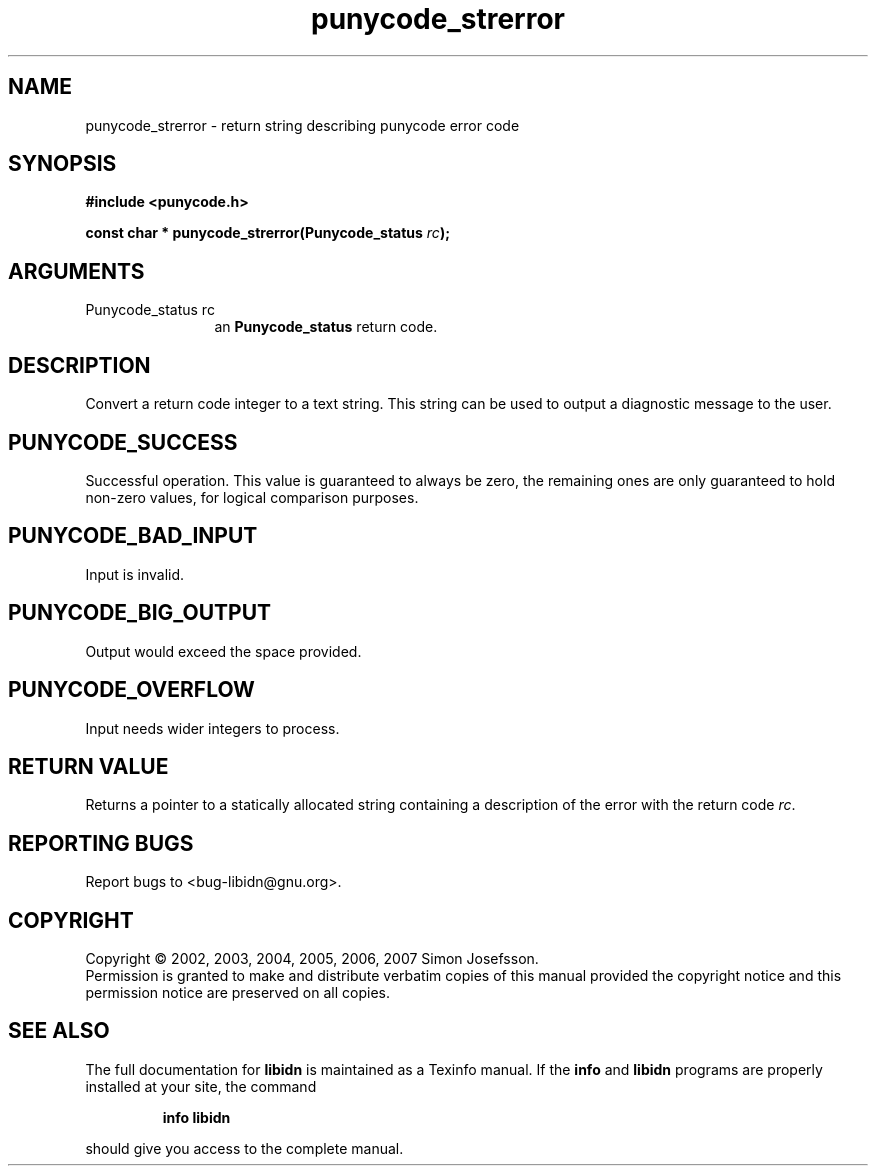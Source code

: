 .\" DO NOT MODIFY THIS FILE!  It was generated by gdoc.
.TH "punycode_strerror" 3 "0.6.14" "libidn" "libidn"
.SH NAME
punycode_strerror \- return string describing punycode error code
.SH SYNOPSIS
.B #include <punycode.h>
.sp
.BI "const char * punycode_strerror(Punycode_status " rc ");"
.SH ARGUMENTS
.IP "Punycode_status rc" 12
an \fBPunycode_status\fP return code.
.SH "DESCRIPTION"
Convert a return code integer to a text string.  This string can be
used to output a diagnostic message to the user.
.SH "PUNYCODE_SUCCESS"
Successful operation.  This value is guaranteed
to always be zero, the remaining ones are only guaranteed to hold
non\-zero values, for logical comparison purposes.
.SH "PUNYCODE_BAD_INPUT"
Input is invalid.
.SH "PUNYCODE_BIG_OUTPUT"
Output would exceed the space provided.
.SH "PUNYCODE_OVERFLOW"
Input needs wider integers to process.
.SH "RETURN VALUE"
Returns a pointer to a statically allocated string
containing a description of the error with the return code \fIrc\fP.
.SH "REPORTING BUGS"
Report bugs to <bug-libidn@gnu.org>.
.SH COPYRIGHT
Copyright \(co 2002, 2003, 2004, 2005, 2006, 2007 Simon Josefsson.
.br
Permission is granted to make and distribute verbatim copies of this
manual provided the copyright notice and this permission notice are
preserved on all copies.
.SH "SEE ALSO"
The full documentation for
.B libidn
is maintained as a Texinfo manual.  If the
.B info
and
.B libidn
programs are properly installed at your site, the command
.IP
.B info libidn
.PP
should give you access to the complete manual.
